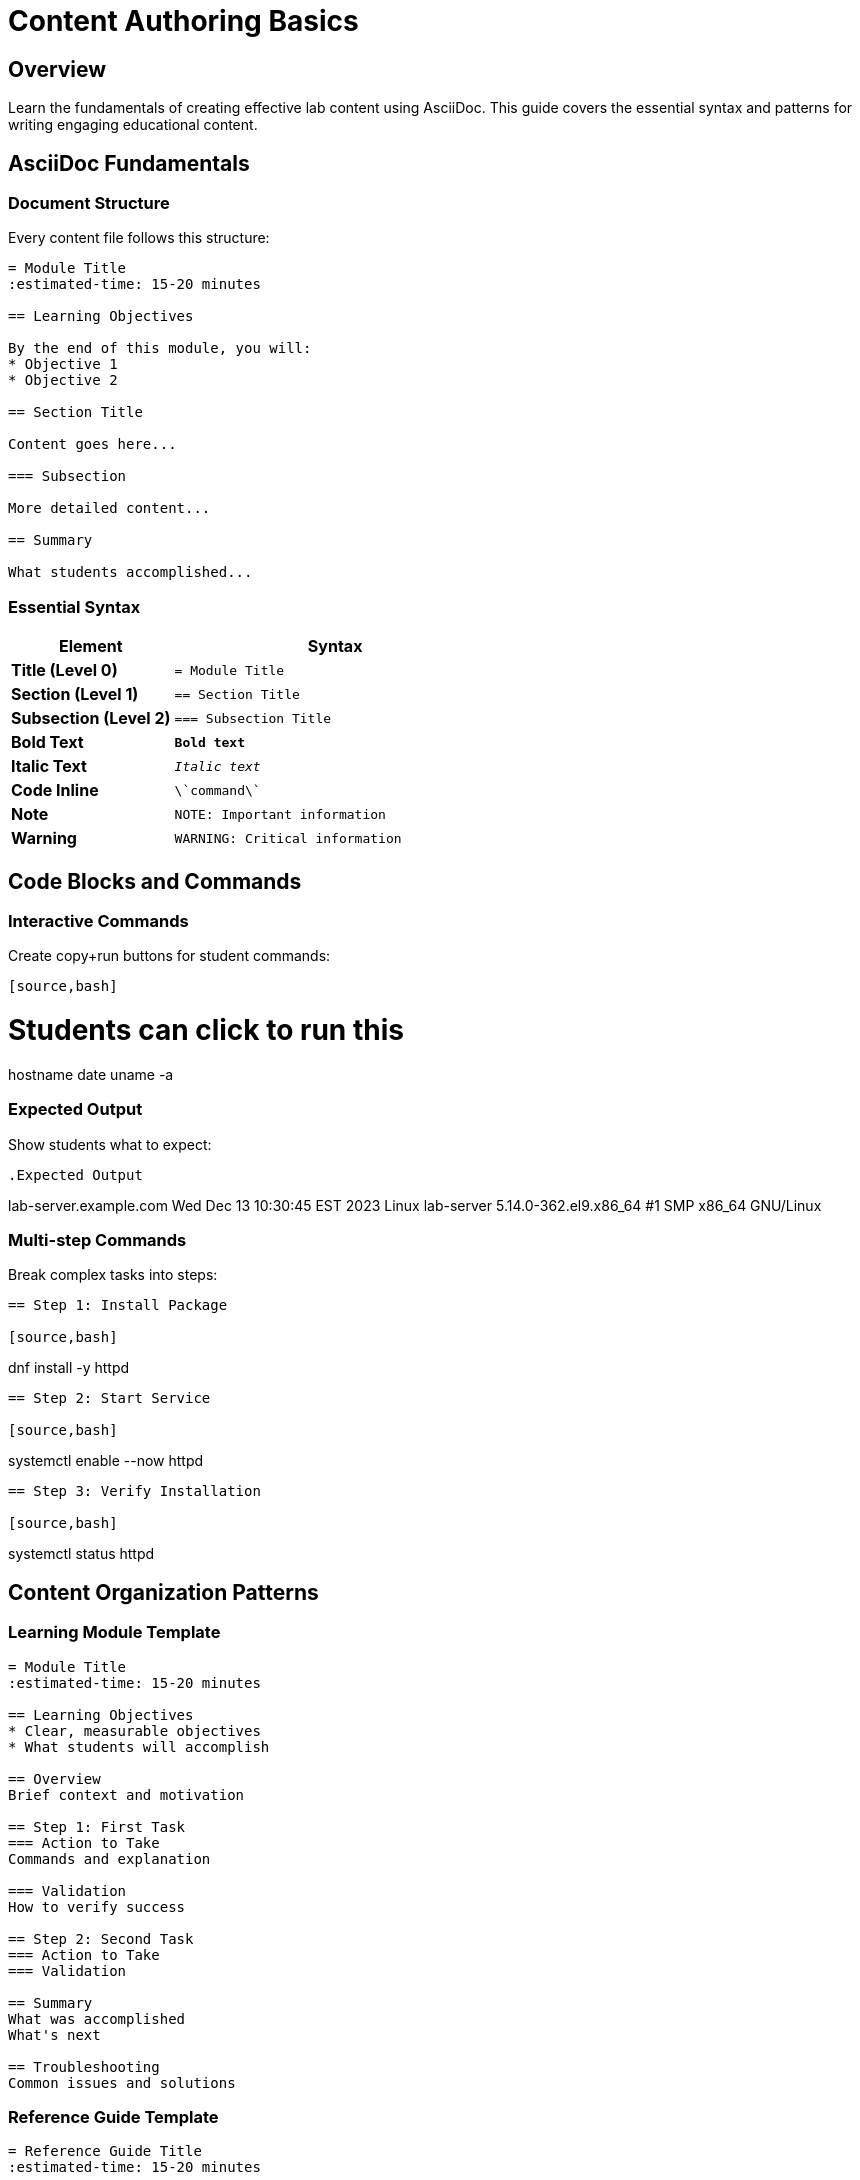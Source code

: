 = Content Authoring Basics  
:estimated-time: 15-20 minutes

== Overview

Learn the fundamentals of creating effective lab content using AsciiDoc. This guide covers the essential syntax and patterns for writing engaging educational content.

== AsciiDoc Fundamentals

=== Document Structure

Every content file follows this structure:

[source,asciidoc]
----
= Module Title
:estimated-time: 15-20 minutes

== Learning Objectives

By the end of this module, you will:
* Objective 1
* Objective 2

== Section Title

Content goes here...

=== Subsection

More detailed content...

== Summary

What students accomplished...
----

=== Essential Syntax

[cols="1,2"]
|===
|Element |Syntax

|**Title (Level 0)**
|`= Module Title`

|**Section (Level 1)**  
|`== Section Title`

|**Subsection (Level 2)**
|`=== Subsection Title`

|**Bold Text**
|`*Bold text*`

|**Italic Text**
|`_Italic text_`

|**Code Inline**
|`\`command\``

|**Note**
|`NOTE: Important information`

|**Warning**  
|`WARNING: Critical information`
|===

== Code Blocks and Commands

=== Interactive Commands

Create copy+run buttons for student commands:

[source,asciidoc]
----
[source,bash]
----
# Students can click to run this
hostname
date
uname -a
----
----

=== Expected Output

Show students what to expect:

[source,asciidoc]
----
.Expected Output
----
lab-server.example.com
Wed Dec 13 10:30:45 EST 2023
Linux lab-server 5.14.0-362.el9.x86_64 #1 SMP x86_64 GNU/Linux
----
----

=== Multi-step Commands

Break complex tasks into steps:

[source,asciidoc]
----
== Step 1: Install Package

[source,bash]
----
dnf install -y httpd
----

== Step 2: Start Service  

[source,bash]
----
systemctl enable --now httpd
----

== Step 3: Verify Installation

[source,bash]
----
systemctl status httpd
----
----

== Content Organization Patterns

=== Learning Module Template

[source,asciidoc]
----
= Module Title
:estimated-time: 15-20 minutes

== Learning Objectives
* Clear, measurable objectives
* What students will accomplish

== Overview
Brief context and motivation

== Step 1: First Task
=== Action to Take
Commands and explanation

=== Validation  
How to verify success

== Step 2: Second Task
=== Action to Take
=== Validation

== Summary
What was accomplished
What's next

== Troubleshooting
Common issues and solutions
----

=== Reference Guide Template

[source,asciidoc]
----
= Reference Guide Title
:estimated-time: 15-20 minutes

== Overview  
What this guide covers

== Basic Configuration
Essential patterns

== Advanced Usage
More complex scenarios

== Examples
Real-world use cases

== Best Practices
Recommendations and tips

== Troubleshooting
Common issues

== Related Documentation
Links to related guides
----

== Interactive Elements

=== Admonitions  

Use for important information:

[source,asciidoc]
----
NOTE: This provides helpful context

TIP: Pro tip for efficiency  

IMPORTANT: Don't skip this step

CAUTION: Be careful with this command

WARNING: This can break your system
----

=== Cross-References

Link to related content:

[source,asciidoc]
----
For more details, see xref:vm-basics.adoc[VM Configuration Basics].

Continue with xref:module-2-4-deploy-test.adoc[Module 2.4: Deploy & Test].
----

=== Variables and Substitution

Use Zero Touch variables:

[source,asciidoc]
----
Your lab GUID is: {{ guid }}
Access your lab at: {{ lab_url }}
Use password: "{{ common_password }}"
----

## Content Writing Best Practices

=== Keep Students Engaged
* **Clear objectives** at the start
* **Step-by-step progression** with validation
* **Immediate feedback** and results
* **Real-world context** and examples

=== Structure for Learning
* **15-20 minute modules** maximum
* **2-5 minute steps** within modules  
* **One concept per section**
* **Progressive complexity**

=== Make Commands Clear
* **Copy+run buttons** for all commands
* **Expected output** for validation
* **Context** before and after commands
* **Troubleshooting** for common issues

=== Write Effective Instructions

**Good:**
[source,asciidoc]
----
== Install and Configure Apache

Install the Apache web server:

[source,bash]
----
dnf install -y httpd
----

Start the service and enable it to start at boot:

[source,bash]  
----
systemctl enable --now httpd
----

Verify Apache is running:

[source,bash]
----
systemctl status httpd
----

.Expected Output
----
● httpd.service - The Apache HTTP Server
   Active: active (running) since...
----
----

**Avoid:**
[source,asciidoc]
----
Run these commands:
dnf install -y httpd
systemctl enable --now httpd
systemctl status httpd
----

== Testing Your Content

=== Local Preview
[source,bash]
----
# Build documentation locally
antora generate site.yml

# Check for formatting issues
grep -r "xref:" content/modules/ROOT/pages/
----

=== Content Checklist
- [ ] Clear learning objectives
- [ ] Step-by-step progression
- [ ] Copy+run buttons on commands
- [ ] Expected output sections
- [ ] Summary of accomplishments
- [ ] Troubleshooting guidance

== Common Mistakes to Avoid

* **Too much information** in one module
* **Missing context** for commands
* **No validation steps** for students
* **Broken cross-references** 
* **Inconsistent formatting**

== Related Documentation

* xref:module-2-3-simple-content.adoc[Module 2.3: Simple Content Creation] - Hands-on content creation
* xref:advanced-lab-features.adoc[Advanced Lab Features] - Complex content scenarios - Variables, includes, complex layouts
* xref:template-customization-guide.adoc[Template Customization Guide] - Complete UI configuration reference
